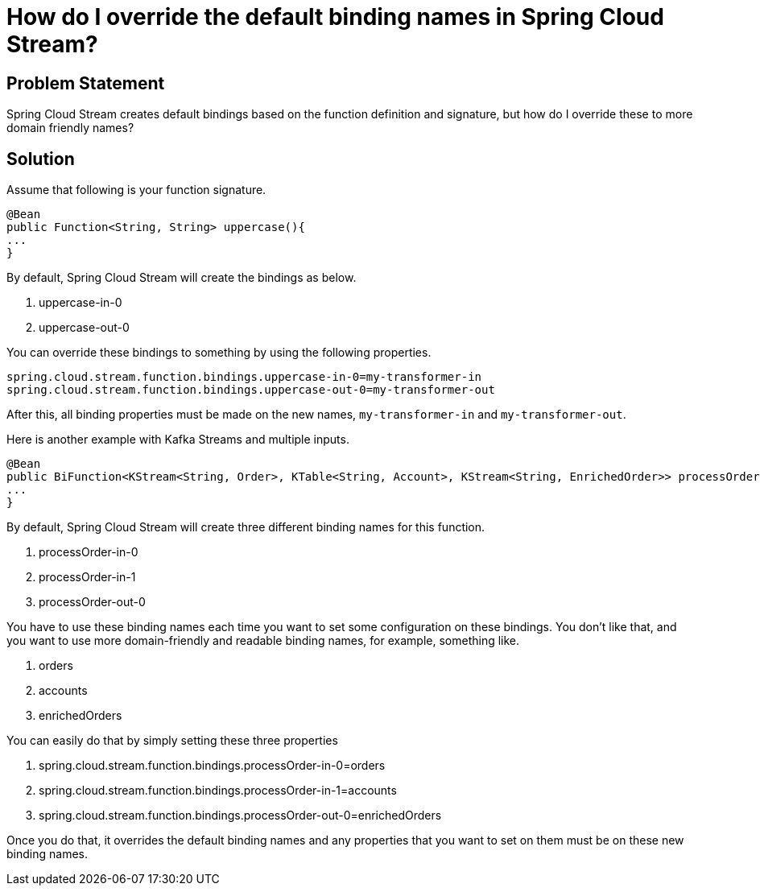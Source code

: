 # How do I override the default binding names in Spring Cloud Stream?

## Problem Statement

Spring Cloud Stream creates default bindings based on the function definition and signature, but how do I override these to more domain friendly names?

## Solution

Assume that following is your function signature.


```
@Bean
public Function<String, String> uppercase(){
...
}
```

By default, Spring Cloud Stream will create the bindings as below.

1. uppercase-in-0
2. uppercase-out-0

You can override these bindings to something by using the following properties.

```
spring.cloud.stream.function.bindings.uppercase-in-0=my-transformer-in
spring.cloud.stream.function.bindings.uppercase-out-0=my-transformer-out
```

After this, all binding properties must be made on the new names, `my-transformer-in` and `my-transformer-out`.

Here is another example with Kafka Streams and multiple inputs.

```
@Bean
public BiFunction<KStream<String, Order>, KTable<String, Account>, KStream<String, EnrichedOrder>> processOrder() {
...
}
```

By default, Spring Cloud Stream will create three different binding names for this function.

1. processOrder-in-0
2. processOrder-in-1
3. processOrder-out-0

You have to use these binding names each time you want to set some configuration on these bindings.
You don't like that, and you want to use more domain-friendly and readable binding names, for example, something like.

1. orders
2. accounts
3. enrichedOrders

You can easily do that by simply setting these three properties

1. spring.cloud.stream.function.bindings.processOrder-in-0=orders
2. spring.cloud.stream.function.bindings.processOrder-in-1=accounts
3. spring.cloud.stream.function.bindings.processOrder-out-0=enrichedOrders

Once you do that, it overrides the default binding names and any properties that you want to set on them must be on these new binding names.